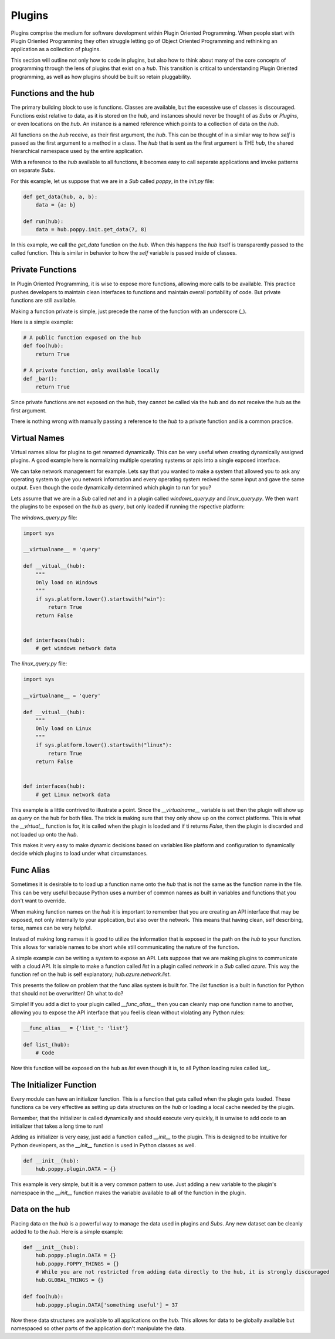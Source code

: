 =======
Plugins
=======

Plugins comprise the medium for software development within Plugin Oriented
Programming. When people start with Plugin Oriented Programming they often
struggle letting go of Object Oriented Programming and rethinking an
application as a collection of plugins.

This section will outline not only how to code in plugins, but also how to
think about many of the core concepts of programming through the lens of
plugins that exist on a `hub`. This transition is critical to understanding
Plugin Oriented programming, as well as how plugins should be built so retain
pluggability.

Functions and the hub
=====================

The primary building block to use is functions. Classes are available, but
the excessive use of classes is discouraged. Functions exist relative to data,
as it is stored on the `hub`, and instances should never be thought of as
*Subs* or *Plugins*, or even locations on the `hub`. An instance is a named
reference which points to a collection of data on the `hub`.

All functions on the `hub` receive, as their first argument, the `hub`. This
can be thought of in a similar way to how `self` is passed as the first argument
to a method in a class. The `hub` that is sent as the first argument is THE `hub`,
the shared hierarchical namespace used by the entire application.

With a reference to the `hub` available to all functions, it becomes easy to
call separate applications and invoke patterns on separate *Subs*.

For this example, let us suppose that we are in a *Sub* called `poppy`, in the
`init.py` file:

.. code-block:: python

    def get_data(hub, a, b):
        data = {a: b}

    def run(hub):
        data = hub.poppy.init.get_data(7, 8)

In this example, we call the `get_data` function on the `hub`. When this happens
the `hub` itself is transparently passed to the called function. This is similar
in behavior to how the `self` variable is passed inside of classes.

Private Functions
=================

In Plugin Oriented Programming, it is wise to expose more functions, allowing more
calls to be available. This practice pushes developers to maintain clean interfaces
to functions and maintain overall portability of code. But private functions are still
available.

Making a function private is simple, just precede the name of the function with an
underscore (`_`).

Here is a simple example:

.. code-block:: python

    # A public function exposed on the hub
    def foo(hub):
        return True

    # A private function, only available locally
    def _bar():
        return True

Since private functions are not exposed on the hub, they cannot be called via the hub
and do not receive the hub as the first argument.

There is nothing wrong with manually passing a reference to the `hub` to a private
function and is a common practice.

Virtual Names
=============

Virtual names allow for plugins to get renamed dynamically. This can be very useful
when creating dynamically assigned plugins. A good example here is normalizing
multiple operating systems or apis into a single exposed interface.

We can take network management for example. Lets say that you wanted to make a system
that allowed you to ask any operating system to give you network information
and every operating system recived the same input and gave the same output. Even though
the code dynamically determined which plugin to run for you?

Lets assume that we are in a *Sub* called `net` and in a plugin called `windows_query.py`
and `linux_query.py`. We then want the plugins to be exposed on the `hub` as `query`, but
only loaded if running the rspective platform:

The `windows_query.py` file:

.. code-block:: python

    import sys

    __virtualname__ = 'query'

    def __vitual__(hub):
        """
        Only load on Windows
        """
        if sys.platform.lower().startswith("win"):
            return True
        return False


    def interfaces(hub):
        # get windows network data

The `linux_query.py` file:

.. code-block:: python

    import sys

    __virtualname__ = 'query'

    def __vitual__(hub):
        """
        Only load on Linux
        """
        if sys.platform.lower().startswith("linux"):
            return True
        return False


    def interfaces(hub):
        # get Linux network data


This example is a little contrived to illustrate a point. Since the `__virtualname__` variable
is set then the plugin will show up as `query` on the hub for both files. The trick is making
sure that they only show up on the correct platforms. This is what the `__virtual__` function is
for, it is called when the plugin is loaded and if ti returns `False`, then the plugin is
discarded and not loaded up onto the `hub`.

This makes it very easy to make dynamic decisions based on variables like platform and configuration
to dynamically decide which plugins to load under what circumstances.


Func Alias
==========

Sometimes it is desirable to to load up a function name onto the `hub` that is not
the same as the function name in the file. This can be very useful because Python
uses a number of common names as built in variables and functions that you don't
want to override.

When making function names on the `hub` it is important to remember that you are creating
an API interface that may be exposed, not only internally to your application, but also
over the network. This means that having clean, self describing, terse, names can be
very helpful.

Instead of making long names it is good to utilize the information that is exposed in
the path on the `hub` to your function. This allows for variable names to be short
while still  communicating the nature of the function.

A simple example can be writing a system to expose an API. Lets suppose that we are
making plugins to communicate with a cloud API. It is simple to make a function
called `list` in a plugin called `network` in a *Sub* called `azure`. This way
the function ref on the hub is self explanatory; `hub.azure.network.list`.

This presents the follow on problem that the func alias system is built for. The
`list` function is a built in function for Python that should not be overwritten!
Oh what to do?

Simple! If you add a dict to your plugin called `__func_alias__` then you can
cleanly map one function name to another, allowing you to expose the API
interface that you feel is clean without violating any Python rules:

.. code-block:: python

    __func_alias__ = {'list_': 'list'}

    def list_(hub):
        # Code

Now this function will be exposed on the hub as `list` even though it is, to all
Python loading rules called `list_`.

The Initializer Function
========================

Every module can have an initializer function. This is a function that gets called
when the plugin gets loaded. These functions ca be very effective as setting up
data structures on the `hub` or loading a local cache needed by the plugin.

Remember, that the initializer is called dynamically and should execute very
quickly, it is unwise to add code to an initializer that takes a long time to run!

Adding as initializer is very easy, just add a function called `__init__` to the
plugin. This is designed to be intuitive for Python developers, as the `__init__`
function is used in Python classes as well.

.. code-block:: python

    def __init__(hub):
        hub.poppy.plugin.DATA = {}

This example is very simple, but it is a very common pattern to use. Just
adding a new variable to the plugin's namespace in the `__init__` function
makes the variable available to all of the function in the plugin.

Data on the hub
===============

Placing data on the `hub` is a powerful way to manage the data used in plugins and
*Subs*. Any new dataset can be cleanly added to to the `hub`. Here is a simple example:

.. code-block:: python

    def __init__(hub):
        hub.poppy.plugin.DATA = {}
        hub.poppy.POPPY_THINGS = {}
        # While you are not restricted from adding data directly to the hub, it is strongly discouraged
        hub.GLOBAL_THINGS = {}

    def foo(hub):
        hub.poppy.plugin.DATA['something useful'] = 37

Now these data structures are available to all applications on the `hub`. This allows
for data to be globally available but namespaced so other parts of the application don't
manipulate the data.

